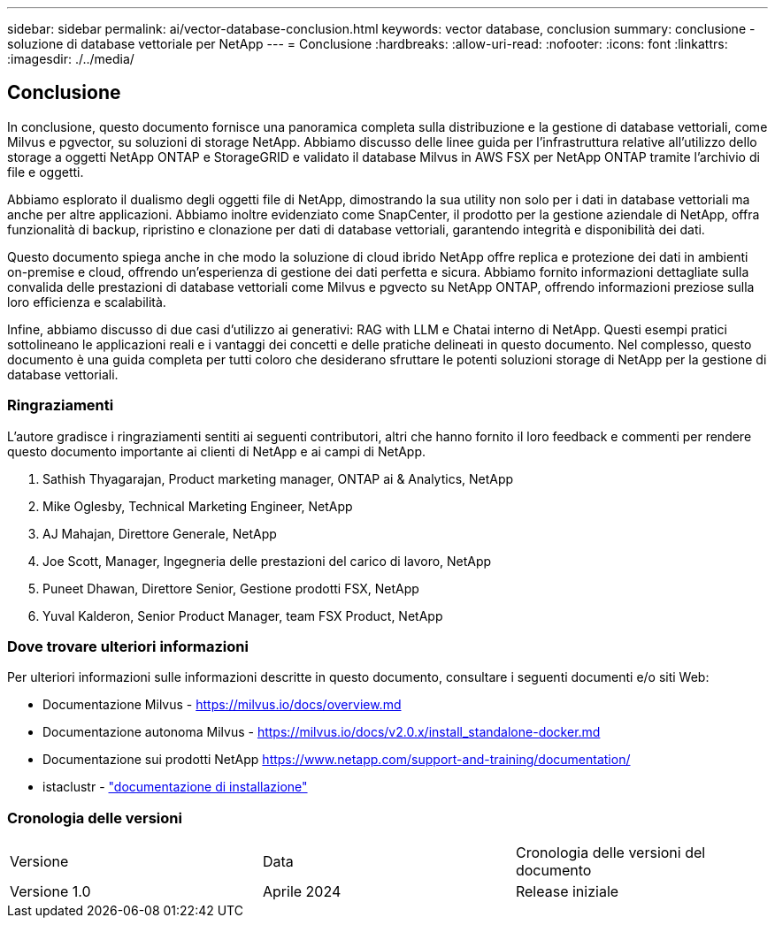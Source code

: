 ---
sidebar: sidebar 
permalink: ai/vector-database-conclusion.html 
keywords: vector database, conclusion 
summary: conclusione - soluzione di database vettoriale per NetApp 
---
= Conclusione
:hardbreaks:
:allow-uri-read: 
:nofooter: 
:icons: font
:linkattrs: 
:imagesdir: ./../media/




== Conclusione

In conclusione, questo documento fornisce una panoramica completa sulla distribuzione e la gestione di database vettoriali, come Milvus e pgvector, su soluzioni di storage NetApp. Abbiamo discusso delle linee guida per l'infrastruttura relative all'utilizzo dello storage a oggetti NetApp ONTAP e StorageGRID e validato il database Milvus in AWS FSX per NetApp ONTAP tramite l'archivio di file e oggetti.

Abbiamo esplorato il dualismo degli oggetti file di NetApp, dimostrando la sua utility non solo per i dati in database vettoriali ma anche per altre applicazioni. Abbiamo inoltre evidenziato come SnapCenter, il prodotto per la gestione aziendale di NetApp, offra funzionalità di backup, ripristino e clonazione per dati di database vettoriali, garantendo integrità e disponibilità dei dati.

Questo documento spiega anche in che modo la soluzione di cloud ibrido NetApp offre replica e protezione dei dati in ambienti on-premise e cloud, offrendo un'esperienza di gestione dei dati perfetta e sicura. Abbiamo fornito informazioni dettagliate sulla convalida delle prestazioni di database vettoriali come Milvus e pgvecto su NetApp ONTAP, offrendo informazioni preziose sulla loro efficienza e scalabilità.

Infine, abbiamo discusso di due casi d'utilizzo ai generativi: RAG with LLM e Chatai interno di NetApp. Questi esempi pratici sottolineano le applicazioni reali e i vantaggi dei concetti e delle pratiche delineati in questo documento. Nel complesso, questo documento è una guida completa per tutti coloro che desiderano sfruttare le potenti soluzioni storage di NetApp per la gestione di database vettoriali.



=== Ringraziamenti

L'autore gradisce i ringraziamenti sentiti ai seguenti contributori, altri che hanno fornito il loro feedback e commenti per rendere questo documento importante ai clienti di NetApp e ai campi di NetApp.

. Sathish Thyagarajan, Product marketing manager, ONTAP ai & Analytics, NetApp
. Mike Oglesby, Technical Marketing Engineer, NetApp
. AJ Mahajan, Direttore Generale, NetApp
. Joe Scott, Manager, Ingegneria delle prestazioni del carico di lavoro, NetApp
. Puneet Dhawan, Direttore Senior, Gestione prodotti FSX, NetApp
. Yuval Kalderon, Senior Product Manager, team FSX Product, NetApp




=== Dove trovare ulteriori informazioni

Per ulteriori informazioni sulle informazioni descritte in questo documento, consultare i seguenti documenti e/o siti Web:

* Documentazione Milvus - https://milvus.io/docs/overview.md[]
* Documentazione autonoma Milvus - https://milvus.io/docs/v2.0.x/install_standalone-docker.md[]
* Documentazione sui prodotti NetApp
https://www.netapp.com/support-and-training/documentation/[]
* istaclustr - link:https://www.instaclustr.com/support/documentation/?_bt=&_bk=&_bm=&_bn=x&_bg=&utm_term=&utm_campaign=&utm_source=adwords&utm_medium=ppc&hsa_acc=1467100120&hsa_cam=20766399079&hsa_grp=&hsa_ad=&hsa_src=x&hsa_tgt=&hsa_kw=&hsa_mt=&hsa_net=adwords&hsa_ver=3&gad_source=1&gclid=CjwKCAjw26KxBhBDEiwAu6KXtzOZhN0dl0H1smOMcj9nsC0qBQphdMqFR7IrVQqeG2Y4aHWydUMj2BoCdFwQAvD_BwE["documentazione di installazione"]




=== Cronologia delle versioni

|===


| Versione | Data | Cronologia delle versioni del documento 


| Versione 1.0 | Aprile 2024 | Release iniziale 
|===
